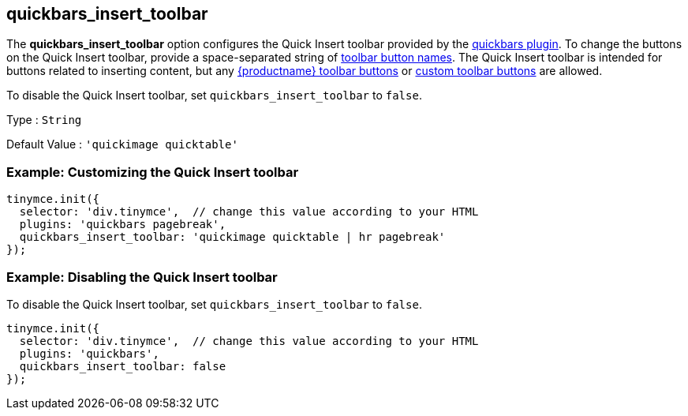 [[quickbars_insert_toolbar]]
== quickbars_insert_toolbar

The *quickbars_insert_toolbar* option configures the Quick Insert toolbar provided by the xref:quickbars.adoc[quickbars plugin]. To change the buttons on the Quick Insert toolbar, provide a space-separated string of xref:available-toolbar-buttons.adoc[toolbar button names]. The Quick Insert toolbar is intended for buttons related to inserting content, but any xref:available-toolbar-buttons.adoc[{productname} toolbar buttons] or xref:custom-toolbarbuttons.adoc[custom toolbar buttons] are allowed.

To disable the Quick Insert toolbar, set `+quickbars_insert_toolbar+` to `+false+`.

Type : `+String+`

Default Value : `+'quickimage quicktable'+`

=== Example: Customizing the Quick Insert toolbar

[source,js]
----
tinymce.init({
  selector: 'div.tinymce',  // change this value according to your HTML
  plugins: 'quickbars pagebreak',
  quickbars_insert_toolbar: 'quickimage quicktable | hr pagebreak'
});
----

=== Example: Disabling the Quick Insert toolbar

To disable the Quick Insert toolbar, set `+quickbars_insert_toolbar+` to `+false+`.

[source,js]
----
tinymce.init({
  selector: 'div.tinymce',  // change this value according to your HTML
  plugins: 'quickbars',
  quickbars_insert_toolbar: false
});
----
